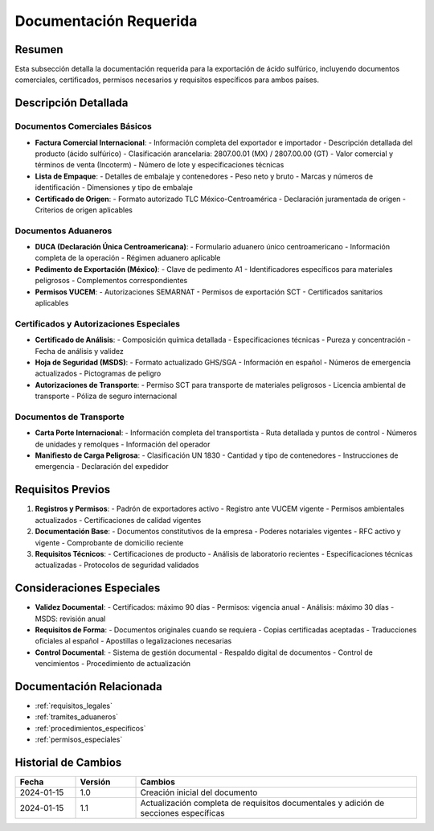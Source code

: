 .. _documentacion_requerida_legal:

=====================
Documentación Requerida
=====================

.. meta::
   :description: Documentación requerida para la exportación de ácido sulfúrico entre México y Guatemala
   :keywords: documentación, requisitos, documentos, certificados, permisos, exportación, VUCEM, DUCA, FAUCA

Resumen
=======

Esta subsección detalla la documentación requerida para la exportación de ácido sulfúrico, incluyendo documentos comerciales, certificados, permisos necesarios y requisitos específicos para ambos países.

Descripción Detallada
===================

Documentos Comerciales Básicos
--------------------------

* **Factura Comercial Internacional**:
  - Información completa del exportador e importador
  - Descripción detallada del producto (ácido sulfúrico)
  - Clasificación arancelaria: 2807.00.01 (MX) / 2807.00.00 (GT)
  - Valor comercial y términos de venta (Incoterm)
  - Número de lote y especificaciones técnicas

* **Lista de Empaque**:
  - Detalles de embalaje y contenedores
  - Peso neto y bruto
  - Marcas y números de identificación
  - Dimensiones y tipo de embalaje

* **Certificado de Origen**:
  - Formato autorizado TLC México-Centroamérica
  - Declaración juramentada de origen
  - Criterios de origen aplicables

Documentos Aduaneros
-----------------

* **DUCA (Declaración Única Centroamericana)**:
  - Formulario aduanero único centroamericano
  - Información completa de la operación
  - Régimen aduanero aplicable

* **Pedimento de Exportación (México)**:
  - Clave de pedimento A1
  - Identificadores específicos para materiales peligrosos
  - Complementos correspondientes

* **Permisos VUCEM**:
  - Autorizaciones SEMARNAT
  - Permisos de exportación SCT
  - Certificados sanitarios aplicables

Certificados y Autorizaciones Especiales
-----------------------------------

* **Certificado de Análisis**:
  - Composición química detallada
  - Especificaciones técnicas
  - Pureza y concentración
  - Fecha de análisis y validez

* **Hoja de Seguridad (MSDS)**:
  - Formato actualizado GHS/SGA
  - Información en español
  - Números de emergencia actualizados
  - Pictogramas de peligro

* **Autorizaciones de Transporte**:
  - Permiso SCT para transporte de materiales peligrosos
  - Licencia ambiental de transporte
  - Póliza de seguro internacional

Documentos de Transporte
--------------------

* **Carta Porte Internacional**:
  - Información completa del transportista
  - Ruta detallada y puntos de control
  - Números de unidades y remolques
  - Información del operador

* **Manifiesto de Carga Peligrosa**:
  - Clasificación UN 1830
  - Cantidad y tipo de contenedores
  - Instrucciones de emergencia
  - Declaración del expedidor

Requisitos Previos
================

1. **Registros y Permisos**:
   - Padrón de exportadores activo
   - Registro ante VUCEM vigente
   - Permisos ambientales actualizados
   - Certificaciones de calidad vigentes

2. **Documentación Base**:
   - Documentos constitutivos de la empresa
   - Poderes notariales vigentes
   - RFC activo y vigente
   - Comprobante de domicilio reciente

3. **Requisitos Técnicos**:
   - Certificaciones de producto
   - Análisis de laboratorio recientes
   - Especificaciones técnicas actualizadas
   - Protocolos de seguridad validados

Consideraciones Especiales
=======================

* **Validez Documental**:
  - Certificados: máximo 90 días
  - Permisos: vigencia anual
  - Análisis: máximo 30 días
  - MSDS: revisión anual

* **Requisitos de Forma**:
  - Documentos originales cuando se requiera
  - Copias certificadas aceptadas
  - Traducciones oficiales al español
  - Apostillas o legalizaciones necesarias

* **Control Documental**:
  - Sistema de gestión documental
  - Respaldo digital de documentos
  - Control de vencimientos
  - Procedimiento de actualización

Documentación Relacionada
======================

* :ref:`requisitos_legales`
* :ref:`tramites_aduaneros`
* :ref:`procedimientos_especificos`
* :ref:`permisos_especiales`

Historial de Cambios
==================

.. list-table::
   :header-rows: 1
   :widths: 15 15 70

   * - Fecha
     - Versión
     - Cambios
   * - 2024-01-15
     - 1.0
     - Creación inicial del documento
   * - 2024-01-15
     - 1.1
     - Actualización completa de requisitos documentales y adición de secciones específicas 